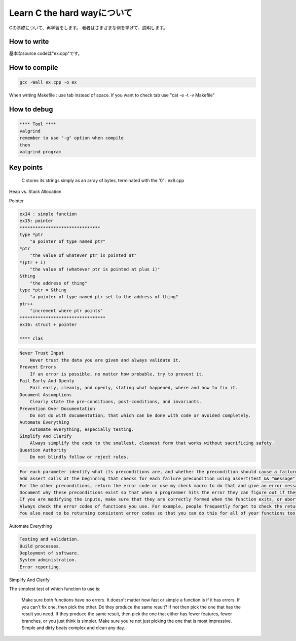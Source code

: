 Learn C the hard wayについて
==============================

Cの基礎について、再学習をします。
著者はさまざまな例を挙げて、説明します。

How to write
----------------

基本なsource codeは"ex.cpp"です。

How to compile
-----------------

.. code-block:: html

    gcc -Wall ex.cpp -o ex

When writing Makefile : use tab instead of space.
If you want to check tab use "cat -e -t -v  Makefile"

How to debug
-------------

.. code-block:: html

    **** Tool ****
    valgrind
    remember to use "-g" option when compile
    then
    valgrind program

Key points
-------------

 C stores its strings simply as an array of bytes, terminated with the '\0'  : ex8.cpp

Heap vs. Stack Allocation

Pointer

.. code-block:: html

    ex14 : simple function
    ex15: pointer
    *******************************
    type *ptr
        "a pointer of type named ptr"
    *ptr
        "the value of whatever ptr is pointed at"
    *(ptr + i)
        "the value of (whatever ptr is pointed at plus i)"
    &thing
        "the address of thing"
    type *ptr = &thing
        "a pointer of type named ptr set to the address of thing"
    ptr++
        "increment where ptr points"
    *********************************
    ex16: struct + pointer

    **** clas

.. code-block:: html

    Never Trust Input
        Never trust the data you are given and always validate it.
    Prevent Errors
        If an error is possible, no matter how probable, try to prevent it.
    Fail Early And Openly
        Fail early, cleanly, and openly, stating what happened, where and how to fix it.
    Document Assumptions
        Clearly state the pre-conditions, post-conditions, and invariants.
    Prevention Over Documentation
        Do not do with documentation, that which can be done with code or avoided completely.
    Automate Everything
        Automate everything, especially testing.
    Simplify And Clarify
        Always simplify the code to the smallest, cleanest form that works without sacrificing safety.
    Question Authority
        Do not blindly follow or reject rules.

.. code-block:: html

    For each parameter identify what its preconditions are, and whether the precondition should cause a failure or  return an error. If you are writing a library, favor errors over failures.
    Add assert calls at the beginning that checks for each failure precondition using assert(test && "message"); This little hack does the test, and when it fails the OS will typically print the assert line for you, which then includes that message. Very helpful when you're trying to figure out why that assert is there.
    For the other preconditions, return the error code or use my check macro to do that and give an error message. I didn't use check in this example since it would confuse the comparison.
    Document why these preconditions exist so that when a programmer hits the error they can figure out if they are really necessary or not.
    If you are modifying the inputs, make sure that they are correctly formed when the function exits, or abort if they aren't.
    Always check the error codes of functions you use. For example, people frequently forget to check the return codes from fopen or fread which causes them to use the resources they give despite the error. This causes your program to crash or gives an avenue for an attack.
    You also need to be returning consistent error codes so that you can do this for all of your functions too. Once you get in this habit you will then understand why my check macros work the way they do.

Automate Everything

.. code-block:: html

    Testing and validation.
    Build processes.
    Deployment of software.
    System administration.
    Error reporting.

Simplify And Clarify

The simplest test of which function to use is:

    Make sure both functions have no errors. It doesn't matter how fast or simple a function is if it has errors.
    If you can't fix one, then pick the other.
    Do they produce the same result? If not then pick the one that has the result you need.
    If they produce the same result, then pick the one that either has fewer features, fewer branches, or you just think is simpler.
    Make sure you're not just picking the one that is most impressive. Simple and dirty beats complex and clean any day.

